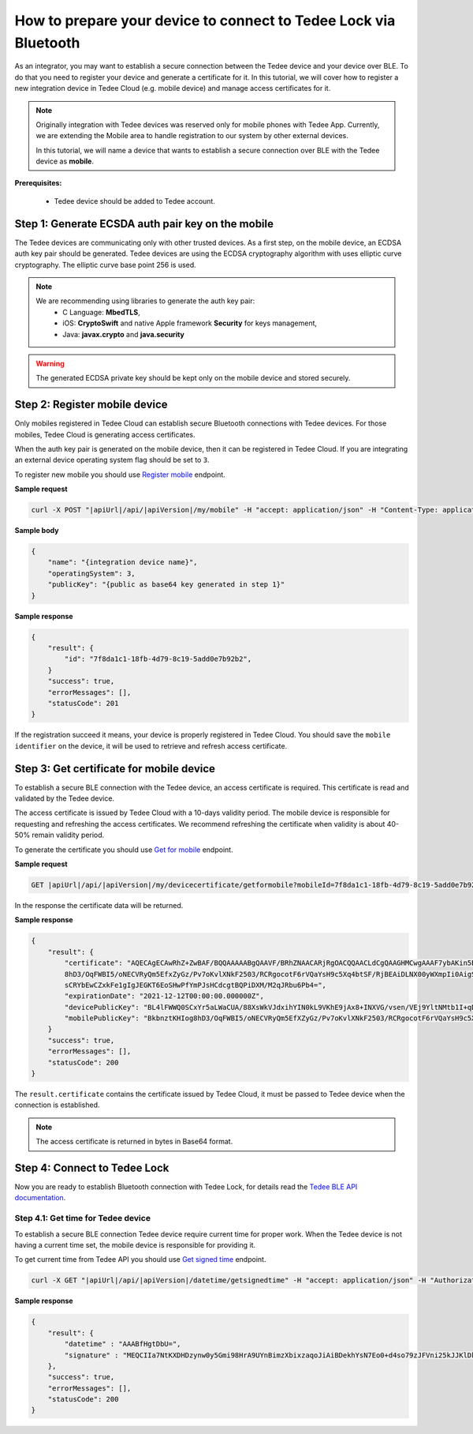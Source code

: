 How to prepare your device to connect to Tedee Lock via Bluetooth
=================================================================

As an integrator, you may want to establish a secure connection between the Tedee device and your device over BLE. To do that you need
to register your device and generate a certificate for it. In this tutorial, we will cover how to register a new integration device
in Tedee Cloud (e.g. mobile device) and manage access certificates for it.

.. note::
    Originally integration with Tedee devices was reserved only for mobile phones with Tedee App. Currently, we are extending the Mobile area
    to handle registration to our system by other external devices.

    In this tutorial, we will name a device that wants to establish a secure connection over BLE with the Tedee device as **mobile**.

**Prerequisites:**

    - Tedee device should be added to Tedee account.


Step 1: Generate ECSDA auth pair key on the mobile
--------------------------------------------------

The Tedee devices are communicating only with other trusted devices. As a first step, on the mobile device, an ECDSA auth key pair should be generated.
Tedee devices are using the ECDSA cryptography algorithm with uses elliptic curve cryptography. The elliptic curve base point 256 is used.

.. note::
    We are recommending using libraries to generate the auth key pair:
        - C Language: **MbedTLS**,
        - iOS: **CryptoSwift** and native Apple framework **Security** for keys management,
        - Java: **javax.crypto** and **java.security**

.. warning::
    The generated ECDSA private key should be kept only on the mobile device and stored securely.


Step 2: Register mobile device
------------------------------

Only mobiles registered in Tedee Cloud can establish secure Bluetooth connections with Tedee devices. For those mobiles, 
Tedee Cloud is generating access certificates. 

When the auth key pair is generated on the mobile device, then it can be registered in Tedee Cloud.
If you are integrating an external device operating system flag should be set to ``3``.

To register new mobile you should use `Register mobile <../endpoints/mobile/register.html>`_ endpoint.

**Sample request**

.. code-block:: sh

    curl -X POST "|apiUrl|/api/|apiVersion|/my/mobile" -H "accept: application/json" -H "Content-Type: application/json-patch+json" -H "Authorization: Bearer <<access token>>" -d "<<body>>"


**Sample body**

.. code-block:: js

        {
            "name": "{integration device name}",
            "operatingSystem": 3,
            "publicKey": "{public as base64 key generated in step 1}"
        }

**Sample response**

.. code-block:: js

        {
            "result": {
                "id": "7f8da1c1-18fb-4d79-8c19-5add0e7b92b2",
            }
            "success": true,
            "errorMessages": [],
            "statusCode": 201
        }

If the registration succeed it means, your device is properly registered in Tedee Cloud. You should save the ``mobile identifier`` on the device, 
it will be used to retrieve and refresh access certificate.

Step 3: Get certificate for mobile device
-----------------------------------------

To establish a secure BLE connection with the Tedee device, an access certificate is required. This certificate is read and validated by the Tedee device.

The access certificate is issued by Tedee Cloud with a 10-days validity period. The mobile device is responsible 
for requesting and refreshing the access certificates. We recommend refreshing the certificate when validity is about 40-50% remain validity period. 

To generate the certificate you should use `Get for mobile <../endpoints/devicecertificate/get-for-mobile.html>`_ endpoint.

**Sample request**

.. code-block:: sh

    GET |apiUrl|/api/|apiVersion|/my/devicecertificate/getformobile?mobileId=7f8da1c1-18fb-4d79-8c19-5add0e7b92b2&deviceId=1

In the response the certificate data will be returned. 

**Sample response**

.. code-block:: js

        {
            "result": {
                "certificate": "AQECAgECAwRhZ+ZwBAF/BQQAAAAABgQAAVF/BRhZNAACARjRgOACQQAACLdCgQAAGHMCwgAAAF7ybAKin5BBKbnztHKIog
                8hD3/OqFWBI5/oNECVRyQm5EfxZyGz/Pv7oKvlXNkF2503/RCRgocotF6rVQaYsH9c5Xq4btSF/RjBEAiDLNX00yWXmpIi0AigSb3veeFyEQRN
                sCRYbEwCZxkFe1gIgJEGKT6EoSHwPfYmPJsHCdcgtBQPiDXM/M2qJRbu6Pb4=",
                "expirationDate": "2021-12-12T00:00:00.000000Z",
                "devicePublicKey": "BL4lFWWQ0SCxYr5aLWaCUA/88XsWkVJdxihYIN0kL9VKhE9jAx8+INXVG/vsen/VEj9YltNMtb1I+qDTUdVqo8c=",
                "mobilePublicKey": "BkbnztKHIog8hD3/OqFWBI5/oNECVRyQm5EfXZyGz/Pv7oKvlXNkF2503/RCRgocotF6rVQaYsH9c5Xq4btSYKE="
            }
            "success": true,
            "errorMessages": [],
            "statusCode": 200
        }

The ``result.certificate`` contains the certificate issued by Tedee Cloud, it must be passed to Tedee device when the connection is established.

.. note::
    The access certificate is returned in bytes in Base64 format.

Step 4: Connect to Tedee Lock
-----------------------------

Now you are ready to establish Bluetooth connection with Tedee Lock, for details read the `Tedee BLE API documentation <https://tedee-tedee-lock-ble-api-doc.readthedocs-hosted.com/en/latest/index.html>`_.

Step 4.1: Get time for Tedee device
^^^^^^^^^^^^^^^^^^^^^^^^^^^^^^^^^^^

To establish a secure BLE connection Tedee device require current time for proper work. When the Tedee device is not having a current time set, 
the mobile device is responsible for providing it.

To get current time from Tedee API you should use `Get signed time <../endpoints/datetime/get-signed-time.html>`_ endpoint.

.. code-block:: sh

    curl -X GET "|apiUrl|/api/|apiVersion|/datetime/getsignedtime" -H "accept: application/json" -H "Authorization: Bearer <<access token>>"

**Sample response**

.. code-block:: js

    {
        "result": {
            "datetime" : "AAABfHgtDbU=",
            "signature" : "MEQCIIa7NtKXDHDzynw0y5Gmi98HrA9UYnBimzXbixzaqoJiAiBDekhYsN7Eo0+d4so79zJFVni25kJJKlDklX04u7gEMA==",
        },
        "success": true,
        "errorMessages": [],
        "statusCode": 200
    }